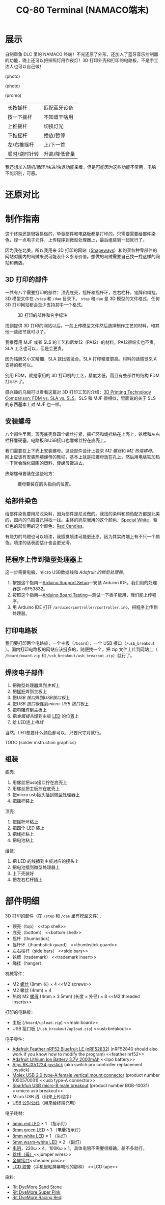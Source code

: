 #+TITLE: CQ-80 Terminal (NAMACO端末)
#+HTML_HEAD: <link id="style" rel="stylesheet" type="text/css" href="./style.css"/>
#+LANGUAGE: zh-CN
#+OPTIONS: ^:nil

* 展示

自制章鱼 DLC 里的 NAMACO 终端！不光还原了外形，还加入了蓝牙音乐控制器的功能，晚上还可以把探照灯用作夜灯！3D 打印外壳和打印的电路板，不是手工达人也可以自己做！

(photo)

(photo)

(promo)

| 长按摇杆      | 匹配蓝牙设备  |
| 按一下摇杆    | 不知道干啥用  |
| 上推摇杆      | 切换灯光      |
| 下推摇杆      | 播放/暂停     |
| 左/右推摇杆   | 上/下一首     |
| 顺时/逆时针转 | 升高/降低音量 |

我还想加入随机/循环/快进/快退功能来着，但是可能因为这些功能不常用，电脑不能识别，可恶。

#+CAPTION: 指示灯，推动摇杆就会亮，匹配蓝牙设备的时候闪烁。

#+CAPTION: 电量指示灯，电量低的时候会缓慢闪烁，充电的时候常亮，充满电熄灭。

#+CAPTION: 头灯和副灯，副灯可以用作小夜灯，头灯可以半夜上厕所的时候当手电用www

#+CAPTION: 为了还原，终端没法容下标准尺寸的卡。读卡功能感觉有点鸡肋也没有加。

#+CAPTION: 初号机当然是紫绿配色😈

#+CAPTION: 100%细节还原。

#+CAPTION: 这个小铭牌是可以拆卸的。

#+CAPTION: 隐藏的螺丝孔。

* 还原对比


* 制作指南

这个终端还是很容易做的，毕竟部件和电路板都是打印的。只需要需要给部件染色，焊一点电子元件，上传程序到微型处理器上，最后组装到一起就行了。

因为我在北美，所以我用来 3D 打印的网站（[[https://shapeways.com][Shapeways]]）和购买各种零部件的网站对国内的乌贼来说可能没什么参考价值，想做的乌贼需要自己找一找这样的网站和商店。

** 3D 打印的部件
一共有八个需要打印的部件：顶壳底壳，摇杆和摇杆环，左右栏杆，铭牌和绳挂。3D 模型文件在 =/step= 和 =/dae= 目录下。 =step= 和 =dae= 是 3D 模型的文件格式，任何 3D 打印网站都会至少支持其中一个格式。

#+caption: 3D 打印的部件和名字标注
#+attr_html: :width 100%
#+attr_latex: :width 400px
[[./graphics/3d-printed-parts-zh.png]]

找到提供 3D 打印的网站以后，一般上传模型文件然后选择制作工艺的材料，和其他一些细节就可以了。

我推荐用 MJF 或者 SLS 的工艺和尼龙12（PA12）的材料。PA12很结实也不贵。SLA 工艺也可以，但是会更贵。

因为铭牌又小又精细，SLA 就比较适合。SLA 打印精度更高。材料的话感觉SLA支持的都可以。

别用 FDM，就是家用的 3D 打印机的工艺，精度太低，而且有些部件的结构 FDM 打印不了。

感兴趣的乌贼可以看看这篇对 3D 打印工艺的介绍：[[https://formlabs.com/blog/fdm-vs-sla-vs-sls-how-to-choose-the-right-3d-printing-technology/][3D Printing Technology Comparison: FDM vs. SLA vs. SLS]]。SLS 和 MJF 很相似，里面说的关于 SLS 的东西基本上对 MJF 也一样。

** 安装螺母
八个部件里面，顶壳底壳靠四个螺丝拧紧，摇杆环和绳挂粘在上壳上，铭牌和左右栏杆靠硬塞。电路板和USB接口也靠螺丝拧在底壳上。

我们需要在上下壳上安装螺母。这些部件设计上要求 [[M2 screws][M2 螺丝]]和 [[M2 threaded inserts][M2 热熔螺母]]。网上应该有安装热熔螺母的教程，基本上就是把螺母放在孔上，然后用电烙铁加热一下就会融化周围的塑料，使螺母嵌进去。

热熔螺母要装在这些地方：

#+caption: 螺母要装在箭头指向的位置。
#+attr_html: :width 100%
#+attr_latex: :width 400px
[[./graphics/threaded-insert-position.png]]


** 给部件染色
给部件染色要用尼龙染料，因为部件是尼龙做的。我找的染料和颜色配方都是北美的，国内的乌贼自己得找一找。主体的奶灰我用的这个颜色：[[https://www.ritdye.com/color-formulas/special-white-for-nylon/?type=203&hue=0&collection=0&collaboration=0][Special White]]，紫红色的部份用的这个颜色：[[https://www.ritdye.com/color-formulas/red-candies/?type=203&hue=0&collection=0&collaboration=0][Red Candies]]。

有能力的乌贼也可以喷漆，我感觉喷漆可能更还原，因为其实终端上有不只一个颜色。喷漆的话表面估计也会更光滑。

** 把程序上传到微型处理器上
这一步需要电脑，micro USB数据线和 [[feather nrf52][Adafruit 的微型处理器]]。

1. 按照这个指南—[[https://learn.adafruit.com/bluefruit-nrf52-feather-learning-guide/arduino-bsp-setup][Arduino Support Setup]]—安装 Arduino IDE。我们用的处理器是 nRF53832。
1. 按照这个指南—[[https://learn.adafruit.com/bluefruit-nrf52-feather-learning-guide/arduino-board-setup][Arduino Board Testing]]—测试一下板子能用，我们能上传程序。
1. 用 Arduino IDE 打开 =/arduino/controller/controller.ino=​，把程序上传到处理器。

** 打印电路板
我们要打印两个电路板，一个主板（​=/board=​），一个 USB 接口（​=/usb_breakout=​）。国内打印电路板的网站应该挺多的，随便找一个，把 zip 文件上传到网站上（​=/board/board.zip= 和 =/usb_breakout/usb_breakout.zip=​）就行了。


** 焊接电子部件
1. 把微型处理器焊到[[main board][主板]]上
1. 把[[joystick][摇杆]]焊到主板上
1. 把[[usb type-A connector][USB 接口]]焊到[[usb breakout][USB接口板]]上
1. 把[[usb breakout][USB 接口板]]连到[[micro usb breakout][micro-USB 接口板]]上
1. 把[[resistors][电阻]]焊到主板上
1. 把[[header pins][金属接头]]焊到主板 [[LED’s][LED]] 的位置上
1. 给 LED连上[[jumper wires][电线]]

当然，LED想要什么颜色都可以，只要尺寸对就行。

TODO (solder instruction graphics)

** 组装

底壳：
1. 用螺丝把usb接口拧在底壳上
1. 用螺丝把主板拧在底壳上
1. 把micro usb接头插到微型处理器上
1. 把摇杆装上

顶壳：
1. 把摇杆环粘上
1. 把四个 LED 装上
1. 把绳挂粘上
1. 把电池粘上

组装：
1. 把 LED 的线插到主板对应的接头上
1. 把电池插到微型处理器上
1. 上下壳装好
1. 把左右栏杆插上

* 部件明细
3D 打印的部件（在 =/step= 和 =/dae= 里有模型文件）：
- 顶壳（top） <<top shell>>
- 底壳（bottom） <<bottom shell>>
- 摇杆（thumbstick） <<thumbstick>>
- 摇杆环（thumbstick guard） <<thumbstick guard>>
- 左右栏杆（side bars） <<side bars>>
- 铭牌（trademark） <<trademark insert>>
- 绳挂（hanger） <<hanger>>

机械零件：
- M2 [[https://www.amazon.com/s?k=M2+screws+12mm&crid=1D6SZEUYTS1PO&sprefix=m2+screws+12m%2Caps%2C265&ref=nb_sb_noss_2][螺丝]] (8mm 长) × 4 <<M2 screws>>
- M2 螺丝 (4mm) × 4
- 热熔 M2 [[https://www.amazon.com/s?k=M2+heat-set+threaded+insert+3.5+x+4&crid=2D95DDIXZW9M3&sprefix=m2+heat-set+threaded+insert+3.5+x+4%2Caps%2C109&ref=nb_sb_noss][螺母]] (4mm × 3.5mm) (长度 × 外径) × 8 <<M2 threaded inserts>>

打印的电路板：
- 主板 (=/board/upload.zip=) <<main board>>
- USB 接口板 (=/usb_breakout/upload.zip=) <<usb breakout>>

电子零件：
- [[https://www.adafruit.com/product/3406][Adafruit Feather nRF52 Bluefruit LE (nRF52832)]] (nRF52840 should also work if you know how to modify the program) <<feather nrf52>>
- [[https://www.adafruit.com/product/2011][Adafruit Lithium Ion Battery 3.7V 2000mAh]] <<lipo battery>>
- [[https://www.amazon.com/s?k=switch+pro+controller+replacement+joystick&crid=1QX1NDCLCAWQT&sprefix=switch+pro+controller+replacement+joystick%2Caps%2C212&ref=nb_sb_noss_1][Alps RKJXV1224 joystick]] (aka switch pro controller replacement joystick) <<joystick>>
- [[https://www.digikey.com/en/products/detail/molex/1050570001/3045207?s=N4IgTCBcDaIOoFkAcA2A7GAtAOQCKDgCAAnwEYAGAVkrTNpPxAF0BfIA][Molex USB 2.0 type-A female vertical mount connector]] (product number ‎1050570001‎) <<usb type-A connector>>
- [[https://www.digikey.com/en/products/detail/sparkfun-electronics/BOB-10031/5673778?s=N4IgTCBcDaIIwFYBsAOAtHOBOMaByAIoHAEIAugL5A][Sparkfun USB micro-B male breakout]] (product number BOB-10031) <<micro usb breakout>>
- Micro USB 线（用来上传程序）
- [[https://www.amazon.com/s?k=USB+male+to+USB+male&ref=nb_sb_noss][USB 公对公线]]（用来给终端充电）

电子耗材：
- [[https://www.amazon.com/s?k=5mm+led&crid=1DRG7DU8VXT7J&sprefix=5mm+led%2Caps%2C145&ref=nb_sb_noss_1][5mm red LED]] × 1 （指示灯） <<LED’s>>
- [[https://www.amazon.com/s?k=3mm+led&crid=4JJ4EKJP17Q3&sprefix=3mm+le%2Caps%2C131&ref=nb_sb_noss_2][3mm green LED]]  × 1 （电量指示灯）
- [[https://www.amazon.com/s?k=8mm+led&crid=FJQQ6UVY7NAI&sprefix=8mm+led%2Caps%2C140&ref=nb_sb_noss_1][8mm white LED]] × 1 （头灯）
- [[https://www.amazon.com/s?k=5mm+led&crid=1DRG7DU8VXT7J&sprefix=5mm+led%2Caps%2C145&ref=nb_sb_noss_1][5mm warm-white LED]] × 2 （副灯）
- [[https://www.amazon.com/s?k=resistors&crid=1G02OHEC2Z4WT&sprefix=resistors%2Caps%2C129&ref=nb_sb_noss_1][电阻]]，220ω × 4，100Kω × 1。具体电阻不需要很精确，差不多就行。<<resistors>>
- [[https://www.amazon.com/s?k=jumper+wires&crid=JYYBJ45HZ3F3&sprefix=jumper+wire%2Caps%2C144&ref=nb_sb_noss_1][跳线（母）]]<<jumper wires>>
- [[https://www.amazon.com/s?k=header+pins&ref=nb_sb_noss][金属接口]]<<header pins>>
- [[https://www.amazon.com/s?k=lcd+tape&crid=2K79ZJAOILAMF&sprefix=lcd+tape%2Caps%2C127&ref=nb_sb_noss_1][LCD 胶带]]（手机里粘屏幕电池的那种） <<LCD tape>>

染料：
- [[https://www.ritdye.com/products/sandstone/][Rit DyeMore Sand Stone]] <<dye>>
- [[https://www.ritdye.com/products/super-pink/][Rit DyeMore Super Pink]]
- [[https://www.ritdye.com/products/racing-red/][Rit DyeMore Racing Red]]

工具：
- 电烙铁套装（[[https://www.amazon.com/s?k=soldering+iron&crid=3UY9KIX3YB4JO&sprefix=soldering+iron%2Caps%2C133&ref=nb_sb_noss_1][电烙铁和焊锡]]，[[https://www.amazon.com/s?k=third+hand&crid=Y0U8J28EO3EJ&sprefix=third+hand%2Caps%2C139&ref=nb_sb_noss_1][架子]]）<<soldering iron>>
- [[https://www.amazon.com/dp/B08B17VQLD?psc=1&ref=ppx_yo2ov_dt_b_product_details][装热熔螺母的电烙铁头]] <<heat-set insert tip>>

# Local Variables:
# org-html-postamble: nil
# End:
